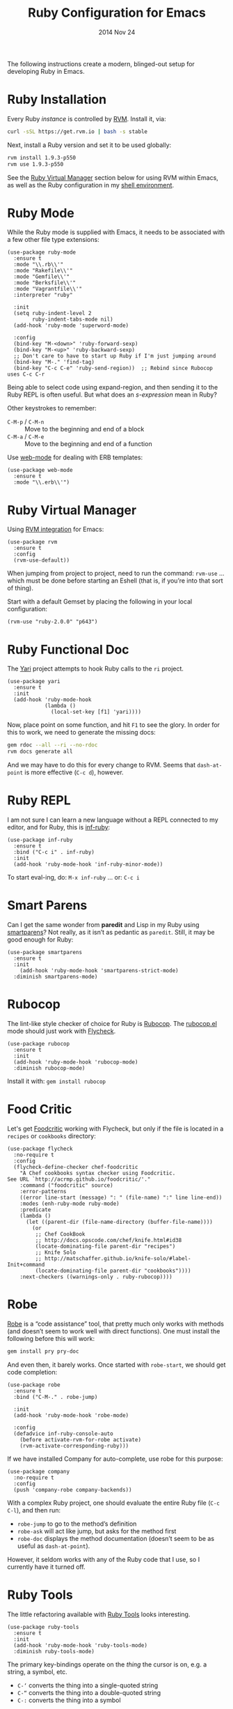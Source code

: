 #+TITLE:  Ruby Configuration for Emacs
#+AUTHOR: Howard Abrams
#+EMAIL:  howard.abrams@gmail.com
#+DATE:   2014 Nov 24
#+TAGS:   emacs ruby
#+PROPERTY: header-args:sh :results silent :tangle no

The following instructions create a modern, blinged-out setup for
developing Ruby in Emacs.

* Ruby Installation

  Every Ruby /instance/ is controlled by [[https://rvm.io/][RVM]]. Install it, via:

  #+BEGIN_SRC sh
    curl -sSL https://get.rvm.io | bash -s stable
  #+END_SRC

  Next, install a Ruby version and set it to be used globally:

  #+BEGIN_SRC sh
    rvm install 1.9.3-p550
    rvm use 1.9.3-p550
  #+END_SRC

  See the [[#ruby-virtual-manager][Ruby Virtual Manager]] section below for using RVM within
  Emacs, as well as the Ruby configuration in my [[file:profile.org::*Ruby][shell environment]].

* Ruby Mode

  While the Ruby mode is supplied with Emacs, it needs to be
  associated with a few other file type extensions:

  #+BEGIN_SRC elisp
    (use-package ruby-mode
      :ensure t
      :mode "\\.rb\\'"
      :mode "Rakefile\\'"
      :mode "Gemfile\\'"
      :mode "Berksfile\\'"
      :mode "Vagrantfile\\'"
      :interpreter "ruby"

      :init
      (setq ruby-indent-level 2
            ruby-indent-tabs-mode nil)
      (add-hook 'ruby-mode 'superword-mode)

      :config
      (bind-key "M-<down>" 'ruby-forward-sexp)
      (bind-key "M-<up>" 'ruby-backward-sexp)
      ;; Don't care to have to start up Ruby if I'm just jumping around
      (bind-key "M-." 'find-tag)
      (bind-key "C-c C-e" 'ruby-send-region))  ;; Rebind since Rubocop uses C-c C-r
  #+END_SRC

  Being able to select code using expand-region, and then sending it
  to the Ruby REPL is often useful. But what does an /s-expression/
  mean in Ruby?

  Other keystrokes to remember:

  - =C-M-p= / =C-M-n= :: Move to the beginning and end of a block
  - =C-M-a= / =C-M-e= :: Move to the beginning and end of a function

  Use [[http://web-mode.org/][web-mode]] for dealing with ERB templates:

  #+BEGIN_SRC elisp
    (use-package web-mode
      :ensure t
      :mode "\\.erb\\'")
  #+END_SRC

* Ruby Virtual Manager

  Using [[https://github.com/senny/rvm.el][RVM integration]] for Emacs:

  #+BEGIN_SRC elisp
    (use-package rvm
      :ensure t
      :config
      (rvm-use-default))
  #+END_SRC

  When jumping from project to project, need to run the command:
  =rvm-use= ... which must be done before starting an Eshell (that
  is, if you’re into that sort of thing).

  Start with a default Gemset by placing the following in your local
  configuration:

  #+BEGIN_SRC elisp :tangle no
    (rvm-use "ruby-2.0.0" "p643")
  #+END_SRC

* Ruby Functional Doc

  The [[http://www.emacswiki.org/cgi-bin/emacs/YARI][Yari]] project attempts to hook Ruby calls to the =ri= project.

  #+BEGIN_SRC elisp :tangle no
    (use-package yari
      :ensure t
      :init
      (add-hook 'ruby-mode-hook
                (lambda ()
                  (local-set-key [f1] 'yari))))
  #+END_SRC

  Now, place point on some function, and hit =F1= to see the glory.
  In order for this to work, we need to generate the missing docs:

  #+BEGIN_SRC sh :tangle no
    gem rdoc --all --ri --no-rdoc
    rvm docs generate all
  #+END_SRC

  And we may have to do this for every change to RVM. Seems that
  =dash-at-point= is more effective (=C-c d=), however.

* Ruby REPL

  I am not sure I can learn a new language without a REPL connected to
  my editor, and for Ruby, this is [[https://github.com/nonsequitur/inf-ruby][inf-ruby]]:

  #+BEGIN_SRC elisp
    (use-package inf-ruby
      :ensure t
      :bind ("C-c i" . inf-ruby)
      :init
      (add-hook 'ruby-mode-hook 'inf-ruby-minor-mode))
  #+END_SRC

  To start eval-ing, do: =M-x inf-ruby=  ... or: =C-c i=

* Smart Parens

  Can I get the same wonder from *paredit* and Lisp in my Ruby using
  [[https://github.com/Fuco1/smartparens][smartparens]]? Not really, as it isn’t as pedantic as
  =paredit=. Still, it may be good enough for Ruby:

  #+BEGIN_SRC elisp
    (use-package smartparens
      :ensure t
      :init
        (add-hook 'ruby-mode-hook 'smartparens-strict-mode)
      :diminish smartparens-mode)
  #+END_SRC

* Rubocop

  The lint-like style checker of choice for Ruby is [[https://github.com/bbatsov/rubocop][Rubocop]].
  The [[https://github.com/bbatsov/rubocop-emacs][rubocop.el]] mode should just work with [[https://github.com/flycheck/flycheck][Flycheck]].

  #+BEGIN_SRC elisp
    (use-package rubocop
      :ensure t
      :init
      (add-hook 'ruby-mode-hook 'rubocop-mode)
      :diminish rubocop-mode)
  #+END_SRC

  Install it with: =gem install rubocop=

* Food Critic

   Let's get [[http://www.foodcritic.io/][Foodcritic]] working with Flycheck, but only if the file
   is located in a =recipes= or =cookbooks= directory:

   #+BEGIN_SRC elisp
     (use-package flycheck
       :no-require t
       :config
       (flycheck-define-checker chef-foodcritic
         "A Chef cookbooks syntax checker using Foodcritic.
     See URL `http://acrmp.github.io/foodcritic/'."
         :command ("foodcritic" source)
         :error-patterns
         ((error line-start (message) ": " (file-name) ":" line line-end))
         :modes (enh-ruby-mode ruby-mode)
         :predicate
         (lambda ()
           (let ((parent-dir (file-name-directory (buffer-file-name))))
             (or
              ;; Chef CookBook
              ;; http://docs.opscode.com/chef/knife.html#id38
              (locate-dominating-file parent-dir "recipes")
              ;; Knife Solo
              ;; http://matschaffer.github.io/knife-solo/#label-Init+command
              (locate-dominating-file parent-dir "cookbooks"))))
         :next-checkers ((warnings-only . ruby-rubocop))))
   #+END_SRC

* Robe

  [[https://github.com/dgutov/robe][Robe]] is a “code assistance” tool, that pretty much only works with
  methods (and doesn’t seem to work well with direct functions). One
  must install the following before this will work:

  #+BEGIN_SRC sh :tangle no
    gem install pry pry-doc
  #+END_SRC

  And even then, it barely works.
  Once started with =robe-start=, we should get code completion:

  #+BEGIN_SRC elisp :tangle no
    (use-package robe
      :ensure t
      :bind ("C-M-." . robe-jump)

      :init
      (add-hook 'ruby-mode-hook 'robe-mode)

      :config
      (defadvice inf-ruby-console-auto
        (before activate-rvm-for-robe activate)
        (rvm-activate-corresponding-ruby)))
  #+END_SRC

  If we have installed Company for auto-complete, use robe for this purpose:

  #+BEGIN_SRC elisp :tangle no
    (use-package company
      :no-require t
      :config
      (push 'company-robe company-backends))
  #+END_SRC

  With a complex Ruby project, one should evaluate the entire Ruby
  file (=C-c C-l=), and then run:

  - =robe-jump= to go to the method’s definition
  - =robe-ask= will act like jump, but asks for the method first
  - =robe-doc= displays the method documentation (doesn’t seem to be as useful as =dash-at-point=).

  However, it seldom works with any of the Ruby code that I use, so I
  currently have it turned off.

* Ruby Tools

  The little refactoring available with [[https://github.com/rejeep/ruby-tools.el][Ruby Tools]] looks interesting.

  #+BEGIN_SRC elisp
    (use-package ruby-tools
      :ensure t
      :init
      (add-hook 'ruby-mode-hook 'ruby-tools-mode)
      :diminish ruby-tools-mode)
  #+END_SRC

  The primary key-bindings operate on the /thing/ the cursor is on,
  e.g. a string, a symbol, etc.

  - =C-‘= converts the thing into a single-quoted string
  - =C-“= converts the thing into a double-quoted string
  - =C-:= converts the thing into a symbol

  Other options:

  - =C-;= clears the string
  - Inside a string the =#= key will insert a variable interpolation
    if the string is double-quoted (this is actually what I use this
    package the most)

* Technical Artifacts

  Make sure that we can simply =require= this library.

#+BEGIN_SRC elisp
  (provide 'init-ruby)
#+END_SRC

  Before you can build this on a new system, make sure that you put
  the cursor over any of these properties, and hit: =C-c C-c=

#+DESCRIPTION: A literate programming version of my Emacs Initialization for Ruby
#+PROPERTY:    results silent
#+PROPERTY:    tangle ~/.emacs.d/elisp/init-ruby.el
#+PROPERTY:    header-args:ruby  :tangle no
#+PROPERTY:    header-args:sh  :tangle no
#+PROPERTY:    eval no-export
#+PROPERTY:    comments org
#+OPTIONS:     num:nil toc:nil todo:nil tasks:nil tags:nil
#+OPTIONS:     skip:nil author:nil email:nil creator:nil timestamp:nil
#+INFOJS_OPT:  view:nil toc:nil ltoc:t mouse:underline buttons:0 path:http://orgmode.org/org-info.js
